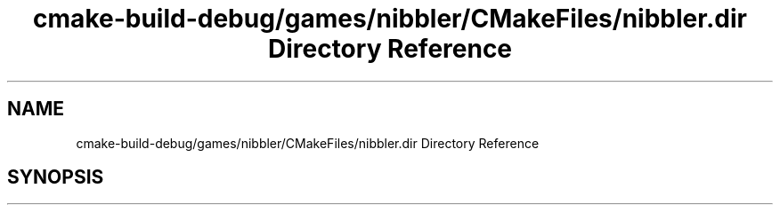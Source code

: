 .TH "cmake-build-debug/games/nibbler/CMakeFiles/nibbler.dir Directory Reference" 3 "Sun Apr 11 2021" "arcade" \" -*- nroff -*-
.ad l
.nh
.SH NAME
cmake-build-debug/games/nibbler/CMakeFiles/nibbler.dir Directory Reference
.SH SYNOPSIS
.br
.PP


